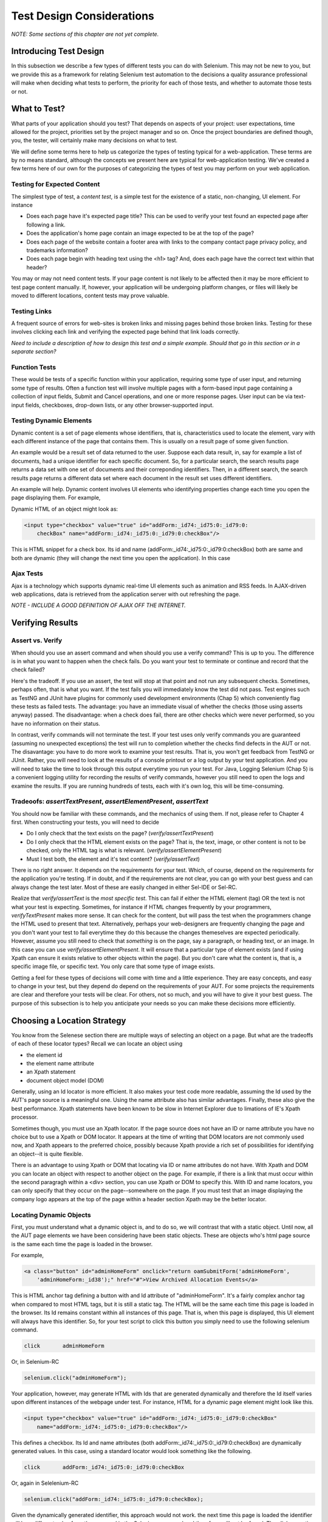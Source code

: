 
Test Design Considerations 
==========================

.. _chapter06-reference:

*NOTE: Some sections of this chapter are not yet complete.*

Introducing Test Design
-----------------------

In this subsection we describe a few types of different tests you can do with
Selenium.  This may not be new to you, but we provide this as a framework for
relating Selenium test automation to the decisions a quality assurance
professional will make when deciding what tests to perform, the priority for
each of those tests, and whether to automate those tests or not.


What to Test?
-------------

What parts of your application should you test?  That depends on aspects of
your project:  user expectations, time allowed for the project, priorities
set by the project manager and so on.  Once the project boundaries are defined
though, you, the tester, will certainly make many decisions on what to test.

We will define some terms here to help us categorize the types of testing typical
for a web-application.  These terms are by no means standard, although the concepts
we present here are typical for web-application testing.  We've created a few
terms here of our own for the purposes of categorizing the types of test you may
perform on your web application.

   

Testing for Expected Content
~~~~~~~~~~~~~~~~~~~~~~~~~~~~
The simplest type of test, a *content test*, is a simple test for the existence
of a static, non-changing, UI element.  For instance

- Does each page have it's expected page title?  This can be used to verify your test found an expected page after following a link.
- Does the application's home page contain an image expected to be at the top of the page?  
- Does each page of the website contain a footer area with links to the company contact page privacy policy, and trademarks information?  
- Does each page begin with heading text using the <h1> tag?  And, does each page have the correct text within that header?



You may or may not need content tests.  If your page content is not likely to be
affected then it may be more efficient to test page content manually.  If, however,
your application will be undergoing platform changes, or files will likely be
moved to different locations, content tests may prove valuable.

Testing Links
~~~~~~~~~~~~~
A frequent source of errors for web-sites is broken links and missing pages
behind those broken links.  Testing for these involves clicking each link
and verifying the expected page behind that link loads correctly.

*Need to include a description of how to design this test and a simple example.
Should that go in this section or in a separate section?*  


Function Tests
~~~~~~~~~~~~~~
These would be tests of a specific function within your application, requiring
some type of user input, and returning some type of results.  Often a function
test will involve multiple pages with a form-based input page containing a
collection of input fields, Submit and Cancel operations, and one or more
response pages.  User input can be via text-input fields, checkboxes, drop-down
lists, or any other browser-supported input.


Testing Dynamic Elements
~~~~~~~~~~~~~~~~~~~~~~~~
Dynamic content is a set of page elements whose identifiers, that is,
characteristics used to locate the element, vary with each different instance
of the page that contains them.  This is usually on a result page of some
given function.  

An example would be a result set of data returned to the user.  Suppose each
data result, in, say for example a list of documents, had a unique identifier
for each specific document.  So, for a particular search, the search results
page returns a data set with one set of documents and their correponding
identifiers.  Then, in a different search, the search results page returns
a different data set where each document in the result set uses different
identifiers.

An example will help.  Dynamic content involves UI elements who identifying
properties change each time you open the page displaying them.  For example,

Dynamic HTML of an object might look as:
           
.. code-block:: html

    <input type="checkbox" value="true" id="addForm:_id74:_id75:0:_id79:0:
	checkBox" name="addForm:_id74:_id75:0:_id79:0:checkBox"/>

This is HTML snippet for a check box. Its id and name 
(addForm:_id74:_id75:0:_id79:0:checkBox) both are same and both are dynamic 
(they will change the next time you open the application). In this case


Ajax Tests
~~~~~~~~~~ 

Ajax is a technology which supports dynamic real-time UI elements such as
animation and RSS feeds.  In AJAX-driven web applications, data is
retrieved from the application server with out refreshing the page. 

*NOTE - INCLUDE A GOOD DEFINITION OF AJAX OFF THE INTERNET.*

Verifying Results
-----------------

Assert vs. Verify
~~~~~~~~~~~~~~~~~

When should you use an assert command and when should you use a verify command?
This is up to you.  The difference is in what you want to happen when the check
fails.  Do you want your test to terminate or continue and record that the check
failed?

Here's the tradeoff. If you use an assert, the test will stop at that point and
not run any subsequent checks.  Sometimes, perhaps often, that is what you want.
If the test fails you will immediately know the test did not pass.  Test engines
such as TestNG and JUnit have plugins for commonly used development environments
(Chap 5) which conveniently flag these tests as failed tests.  The advantage:
you have an immediate visual of whether the checks (those using asserts anyway)
passed.  The disadvantage:  when a check does fail, there are other checks
which were never performed, so you have no information on their status.

In contrast, verify commands will not terminate the test.  If your test uses
only verify commands you are guaranteed (assuming no unexpected exceptions)
the test will run to completion whether the checks find defects in the AUT
or not.  The disavantage:  you have to do more work to examine your test
results.  That is, you won't get feedback from TestNG or JUnit.  Rather,
you will need to look at the results of a console printout or a log output
by your test application.  And you will need to take the time to look through
this output everytime you run your test.  For Java, Logging Selenium (Chap 5)
is a convenient logging utility for recording the results of verify commands,
however you still need to open the logs and examine the results.  If you are
running hundreds of tests, each with it's own log, this will be time-consuming. 

Tradeoofs: *assertTextPresent*, *assertElementPresent*, *assertText* 
~~~~~~~~~~~~~~~~~~~~~~~~~~~~~~~~~~~~~~~~~~~~~~~~~~~~~~~~~~~~~~~~~~~~

You should now be familiar with these commands, and the mechanics of using them.
If not, please refer to Chapter 4 first.  When constructing your tests, you
will need to decide

- Do I only check that the text exists on the page?  (*verify/assertTextPresent*)
- Do I only check that the HTML element exists on the page?  That is, the text, image, or other content is not to be checked, only the HTML tag is what is relevant. (*verify/assertElementPresent*)
- Must I test both, the element and it's text content?  (*verify/assertText*)

There is no right answer.  It depends on the requirements for your test.  Which, of course, depend on the requirements for the application you're testing.
If in doubt, and if the requirements are not clear, you can go with your best guess
and can always change the test later.  Most of these are easily changed in either Sel-IDE or Sel-RC.

Realize that *verify/assertText* is the *most specific test*.  This can fail if either the HTML element (tag) OR the text is not what your test is expecting.
Sometimes, for instance if HTML changes frequently by your programmers, *verifyTextPresent* makes more sense.  It can check for the content, but will pass
the test when the programmers change the HTML used to present that text.  Alternatively,  perhaps your web-designers are frequently changing the page and you don't want your test to fail everytime they do this because the changes themeselves are expected periodically.  However, assume you still need to check that
*something* is on the page, say a paragraph, or heading text, or an image.  In this case you can use *verify/assertElementPresent*.  It will ensure that a particular type of element exists (and if using Xpath can ensure it exists relative to other objects within the page).  But you don't care what the content is, that is, a specific image file, or specific text.  You only care that some type of image exists.

Getting a feel for these types of decisions will come with time and a little experience.  They are easy concepts, and easy to change in your test, but they depend do depend on the requirements of your AUT.  For some projects the requirements are clear and therefore your tests will be clear.  For others, not so much, and you will have to give it your best guess.  The purpose of this subsection 
is to help you anticipate your needs so you can make these decisions more efficiently.
		
		
Choosing a Location Strategy
----------------------------

You know from the Selenese section there are multiple ways of selecting an object
on a page.  But what are the tradeoffs of each of these locator types?  Recall
we can locate an object using

- the element id
- the element name attribute
- an Xpath statement
- document object model (DOM)

Generally, using an Id locator is more efficient.  It also makes your test code
more readable, assuming the Id used by the AUT's page source is a meaningful
one.  Using the name attribute also has similar advantages.  Finally, these
also give the best performance.  Xpath statements have been known to be slow
in Internet Explorer due to limations of IE's Xpath processor.
  
Sometimes though, you must use an Xpath locator.  If the page source does not
have an ID or name attribute you have no choice but to use a Xpath or DOM locator.
It appears at the time of writing that DOM locators are not commonly used now,
and Xpath appears to the preferred choice, possibly because Xpath provide a
rich set of possibilities for identifying an object--it is quite flexible.

There is an advantage to using Xpath or DOM that locating via ID or name
attributes do not have. With Xpath and DOM you can locate an object with
respect to another object on the page.  For example, if there is a link
that must occur within the second paragragh within a <div> section,
you can use Xpath or DOM to specify this.  With ID and name locators,
you can only specify that they occur on the page--somewhere on the page.
If you must test that an image displaying the company logo appears at 
the top of the page within a header section Xpath may be the better locator. 


Locating Dynamic Objects
~~~~~~~~~~~~~~~~~~~~~~~~

First, you must understand what a dynamic object is, and to do so, we will
contrast that with a static object.  Until now, all the AUT page elements
we have been considering have been static objects.  These are objects who's
html page source is the same each time the page is loaded in the browser.

For example,
           
.. code-block:: html

    <a class="button" id="adminHomeForm" onclick="return oamSubmitForm('adminHomeForm',
	'adminHomeForm:_id38');" href="#">View Archived Allocation Events</a>

This is HTML anchor tag defining a button with and Id attribute of "adminHomeForm".
It's a fairly complex anchor tag when compared to most HTML tags, but it is still
a static tag.  The HTML will be the same each time this page is loaded in the
browser.  Its Id remains constant within all instances of this page. That is,
when this page is displayed, this UI element will always have this identifier.
So, for your test script to click this button you simply need to use the following
selenium command.

.. code-block:: java

    click	adminHomeForm

Or, in Selenium-RC 
	
.. code-block:: java

    selenium.click("adminHomeForm");

Your application, however, may generate HTML with Ids that are generated
dynamically and therefore the Id itself varies upon different instances
of the webpage under test.  For instance, HTML for a dynamic page element
might look like this.
           
.. code-block:: html

    <input type="checkbox" value="true" id="addForm:_id74:_id75:0:_id79:0:checkBox"
	name="addForm:_id74:_id75:0:_id79:0:checkBox"/>

This defines a checkbox. Its Id and name  attributes 
(both addForm:_id74:_id75:0:_id79:0:checkBox) are dynamically generated values.
In this case, using a standard locator would look something like the following.

.. code-block:: java

    click 	addForm:_id74:_id75:0:_id79:0:checkBox

Or, again in Selelenium-RC
	
.. code-block:: java

    selenium.click("addForm:_id74:_id75:0:_id79:0:checkBox);

Given the dynamically generated identifier, this approach would not work. 
the next time this page is loaded the identifier will be a different value
from the one used in the Selenium command and therefore, will not be found.
The click operation will fail with an "element not found" error.

To begin, a simple solution would be to just use an XPath locator rather than 
trying to use an Id locator.  So, for the checkbox you can simply use

.. code-block:: java

    click 	//input

Or, if it is not the first input element on the page (which it likely is not)
try a more detailed Xpath statement.

.. code-block:: java

    click 	//input[3]

Or

.. code-block:: java

    click 	//div/p[2]/input[3]
	
If however, you do need to use the Id to locate the element, a programmed solution
is required.  Another solution is 
to capture this Id from the website itself, before you need to use it in a Selenium
command. It can be done like this.

.. code-block:: java

   String[] checkboxIds  = selenium.getAllFields(); // Collect all input ids on page.
   if(!GenericValidator.IsBlankOrNull(checkboxIds[i])) // If collected id is not null.
          {
                   // If the id starts with addForm
                   if(checkboxIds[i].indexOf("addForm") > -1) {                       
                       selenium.check(checkboxIds[i]);                    
                   }
           }

This approach will work only if there is one field whose id has got the text 
'addForm' appended to it.

Consider one more example of a Dynamic object. A page with two links having the
same name (one which appears on page) and same html name. Now if href is used 
to click the link, it would always be clicking on first element. Clicking on
the second link can be achieved as follows.

.. code-block:: java

    // Flag for second appearance of link.
    boolean isSecondInstanceLink = false;
    
    // Desired link.
    String editInfo = null;

    // Collect all links.
    String[] links = selenium.getAllLinks();

    // Loop through collected links.
    for(String linkID: links) {

        // If retrieved link is not null
        if(!GenericValidator.isBlankOrNull(linkID))  {

            // Find the inner HTML of link.
            String editTermSectionInfo = selenium.getEval
			("window.document.getElementById('"+linkID+"').innerHTML");

            // If retrieved link is expected link.
            if(editTermSectionInfo.equalsIgnoreCase("expectedlink")) {

                // If it is second appearance of link then save the link id
				and break the loop.
                if(isSecondInstanceLink) {
                    editInfo = linkID;
                    break;
                }

            // Set the second appearance of Autumn term link to true as
            isSecondInstanceLink = true;
            }
        }
    }
    
    // Click on link.
    selenium.click(editInfo);
                   


How can I avoid using complex xpath expressions to my test?
~~~~~~~~~~~~~~~~~~~~~~~~~~~~~~~~~~~~~~~~~~~~~~~~~~~~~~~~~~~
If the elements in HTML (button, table, label, etc) have element IDs, 
then one can reliably retrieve all elements without ever resorting
to xpath. These element IDs should be explicitly created by the application.
But non-descriptive element ID (i.e. id_147) tends to cause two problems: 
first, each time the application is deployed, different element ids could be
generated. Second, a non-specific element id makes it hard for automation
testers to keep track of and determine which element ids are required for testing.

You might consider trying the `UI-Element`_ extension in this situation.

.. _`UI-Element`:

	http://wiki.openqa.org/display/SIDE/Contributed+Extensions+and+Formats#ContributedExtensionsandFormats-UIElementLocator

Performance Considerations for Locators
~~~~~~~~~~~~~~~~~~~~~~~~~~~~~~~~~~~~~~~

Custom Locators
~~~~~~~~~~~~~~~
  
*This section is not yet developed.*

  
.. Dave: New suggested section. I've been documenting location strategies and 
   it's possible in RC to add new strategies. Maybe an advanced topic but 
   something that isn't documented elsewhere to my knowledge.



Testing Ajax Applications
-------------------------

We introduced the special characteristics of AJAX technology earlier in this
chapter.  Basically, a page element implemented with Ajax is an element that
can be dynamically refreshed without having to refresh the entire page.

Waiting for an AJAX Element
~~~~~~~~~~~~~~~~~~~~~~~~~~~
For an AJAX elementm using Selenium's *waitForPageToLoad* wouldn't
work since the page is not actually loaded to refresh the AJAX element. Pausing
the test execution for a specified period of time is also not good
because the web element might appear later than expected leading to invalid
test failures (reported failures that aren't actually failures). 
A better approach is to wait for a predefined period and then continue
execution as soon as the element is found.

Consider a page which brings a link (link=ajaxLink) on click
of a button on page (without refreshing the page)  This could be handled
by Selenium using a *for* loop. 

.. code-block:: bash
   
   // Loop initialization.
   for (int second = 0;; second++) {
	
	// If loop is reached 60 seconds then break the loop.
	if (second >= 60) break;
	
	// Search for element "link=ajaxLink" and if available then break loop.
	try { if (selenium.isElementPresent("link=ajaxLink")) break; } catch (Exception e) {}
	
	// Pause for 1 second.
	Thread.sleep(1000);
	
   } 

This certainly isn't the only solution.  AJAX is a common topic in the forums and we
suggest searching the forum posts to see what others have done along with the questions
they have posted.  
   
UI Mapping
----------

A UI map is a centralized location for an application's UI elements and then the 
test script uses the UI Map for locating elements to be tested.

.. Santi: Yeah, there's a pretty used extension for this (UI-element), it's 
   also very well integrated with selenium IDE.   

A UI map is a repository, that is, a storage location, for all test script
objects.  UI maps have several advantages.

- Having centralized location for UI objects instead of having them scattered 
  through out the script.  This makes script maintanence easier and more efficient.
- Cryptic HTML identifiers and names can be given more human-readable increasing the 
  readability of test scripts.

Consider following example (in java) of selenium tests for a website: 

.. code-block:: java

   public void testNew() throws Exception { 
   		selenium.open("http://www.test.com");
   		selenium.type("loginForm:tbUsername", "xxxxxxxx");
   		selenium.click("loginForm:btnLogin");
   		selenium.click("adminHomeForm:_activitynew");
   		selenium.waitForPageToLoad("30000");
   		selenium.click("addEditEventForm:_idcancel");
   		selenium.waitForPageToLoad("30000");
   		selenium.click("adminHomeForm:_activityold");
   		selenium.waitForPageToLoad("30000");
   } 
   
There is hardly any thing comprehensible from script. 
Even the regular users of application would not be able to figure out 
as to what script does. A better script would have been:
   
.. code-block:: java

   public void testNew() throws Exception {
   		selenium.open("http://www.test.com");
   		selenium.type(admin.username, "xxxxxxxx");
   		selenium.click(admin.loginbutton);
   		selenium.click(admin.events.createnewevent);
   		selenium.waitForPageToLoad("30000");
   		selenium.click(admin.events.cancel);
   		selenium.waitForPageToLoad("30000");
   		selenium.click(admin.events.viewoldevents);
   		selenium.waitForPageToLoad("30000");
   }
   
Though again there are no comments provided in the script but it is
more comprehensible because of the keywords used in scripts. (please
beware that UI Map is not a replacement for comments!) A more comprehensible 
script could look like this.
   
.. code-block:: java

   public void testNew() throws Exception {

		// Open app url.
   		selenium.open("http://www.test.com");
   		
   		// Provide admin username.
   		selenium.type(admin.username, "xxxxxxxx");
   		
   		// Click on Login button.
   		selenium.click(admin.loginbutton);
   		
   		// Click on Create New Event button.
   		selenium.click(admin.events.createnewevent);
   		selenium.waitForPageToLoad("30000");
   		
   		// Click on Cancel button.
   		selenium.click(admin.events.cancel);
   		selenium.waitForPageToLoad("30000");
   		
   		// Click on View Old Events button.
   		selenium.click(admin.events.viewoldevents);
   		selenium.waitForPageToLoad("30000");
   }
   
The whole idea is to have a centralized location for objects and using 
comprehensible names for those objects. To achieve this, properties files can 
be used in java. A properties file contains key/value pairs, where each 
key and value are strings.
   
Consider a property file *prop.properties* which has got definition of 
HTML object used above 
   
.. code-block:: java
   
   admin.username = loginForm:tbUsername
   admin.loginbutton = loginForm:btnLogin
   admin.events.createnewevent = adminHomeForm:_activitynew
   admin.events.cancel = addEditEventForm:_idcancel
   admin.events.viewoldevents = adminHomeForm:_activityold
   
Our objects still refer to html objects, but we have introduced a layer 
of abstraction between the test script and UI elements.
Values can be read from the properties file and used in Test Class to implement UI 
Map. For more on Properties files follow this URL_.

.. _URL: http://java.sun.com/docs/books/tutorial/essential/environment/properties.html

Bitmap Comparison
------------------
*This section has not been developed yet.*

.. Tarun: Bitmap comparison is about comparison of two images. This feature 
   is available in commercial web automation tools and helps in UI testing (or
   I guess so)
   Santi: I'm not really sure how this can be achieved using Selenium. The only
   idea that I have right now is calculating the checksum of the image and 
   comparing that with the one of the image that should be present there, like:

   <pseudocode>
     img_url = sel.get_attribute("//img[@src]")
     image = wget(img_url)
     assertEqual(get_md5(image), "MD5SUMEXPECTED12341234KJL234")
   </pseudocode>

   But I've never implemented this before...

.. Santi: Isn't the "Advanced Selenium" chapter better for this topic to be 
   placed on?


Data Driven Testing
~~~~~~~~~~~~~~~~~~~
*This section needs an introduction and it has not been completed yet.*

**In Python:**

.. code-block:: python

   # Collection of String values
   source = open("input_file.txt", "r")
   values = source.readlines()
   source.close()
   # Execute For loop for each String in the values array
   for search in values:
       sel.open("/")
       sel.type("q", search)
       sel.click("btnG")
       sel.waitForPageToLoad("30000")
       self.failUnless(sel.is_text_present("Results * for " + search))

Why would we want a separate file with data in it for our tests?  One 
important method of testing concerns running the same test repetetively with 
differnt data values.  This is called *Data Driven Testing* and is a very 
common testing task.  Test automation tools, Selenium included, generally 
handle this as it's often a common reason for building test automation to 
support manual testing methods.

The Python script above opens a text file.  This file contains a different search
string on each line. The code then saves this in an array of strings, and at last,
it's iterating over the strings array and doing the search and assert on each.

This is a very basic example of what you can do, but the idea is to show you
things that can easily be done with either a programming or scripting 
language when they're difficult or even impossible to do using Selenium-IDE.

Refer to `Selnium RC wiki`_ for examples on reading data from spread sheet or using
data provider capabilities of TestNG with java client driver.

.. _`Selnium RC wiki`: http://wiki.openqa.org/pages/viewpage.action?pageId=21430298


Handling Errors
---------------

*Note: This section is not yet developed.*

Error Reporting
~~~~~~~~~~~~~~~


Recovering From Failure
~~~~~~~~~~~~~~~~~~~~~~~

A quick note though--recognize that your programming language's exception-
handling support can be used for error handling and recovery.

.. TODO: Complete this... Not sure if the scenario that I put is the best example to use
.. Then, what if google.com is down at the moment of our tests? Even if that sounds
   completely impossible. We can create a recovery scenario for that test. We can
   make our tests to wait for a certain amount of time and try again:

.. The idea here is to use a try-catch statement to grab a really unexpected
   error.

*This section has not been developed yet.*

.. Tarun: Here Test attempt is re made against a website which comes up with 
   something unexpected i.e. pop up window or unexpected page etc, I guess 
   for selenium this largely depends on how tests are designed. Say in case 
   of java Try Catch Block might help achieving this.

.. Santi: Isn't the "Advanced Selenium" chapter better for this topic to be 
   placed on?

   
   
Database Validations
~~~~~~~~~~~~~~~~~~~~~

Since you can also do database queries from your favorite programming 
language, assuming you have database support functions, why not using them
for some data validations/retrieval on the Application Under Test?

Consider example of Registration process where in registered email address
is to be retrieved from database. Specific cases of establishing DB connection 
and retrieving data from DB would be:

**In Java:**

.. code-block:: java

   // Load Microsoft SQL Server JDBC driver.   
   Class.forName("com.microsoft.sqlserver.jdbc.SQLServerDriver");
      
   // Prepare connection url.
   String url = "jdbc:sqlserver://192.168.1.180:1433;DatabaseName=TEST_DB";
   
   // Get connection to DB.
   public static Connection con = 
   DriverManager.getConnection(url, "username", "password");
   
   // Create statement object which would be used in writing DDL and DML 
   // SQL statement.
   public static Statement stmt = con.createStatement();
   
   // Send SQL SELECT statements to the database via the Statement.executeQuery
   // method which returns the requested information as rows of data in a 
   // ResultSet object.
   
   ResultSet result =  stmt.executeQuery
   ("select top 1 email_address from user_register_table");
   
   // Fetch value of "email_address" from "result" object.
   String emailaddress = result.getString("email_address");
   
   // Use the fetched value to login to application.
   selenium.type("userid", emailaddress);
   
This is very simple example of data retrieval from DB in Java.
A more complex test could be to validate that inactive users are not able
to login to application. This wouldn't take too much work from what you've 
already seen.
